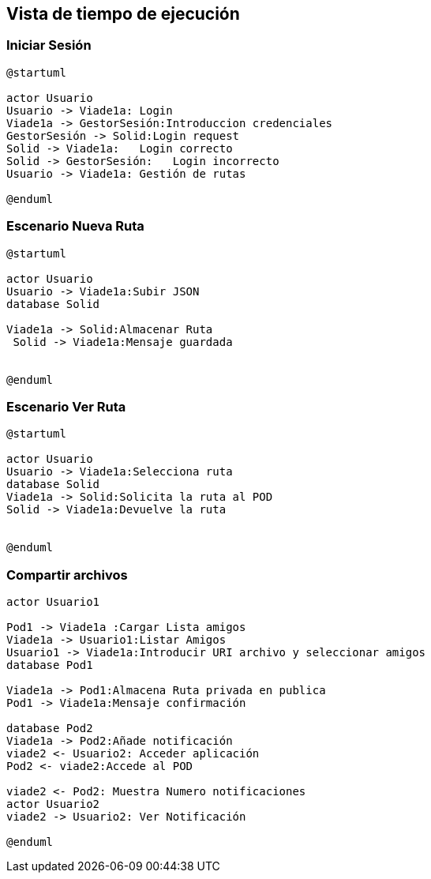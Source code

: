[[section-runtime-view]]
== Vista de tiempo de ejecución


=== Iniciar Sesión
[plantuml,Inicio Sesión,png]
----
@startuml

actor Usuario
Usuario -> Viade1a: Login 
Viade1a -> GestorSesión:Introduccion credenciales
GestorSesión -> Solid:Login request
Solid -> Viade1a:   Login correcto
Solid -> GestorSesión:   Login incorrecto
Usuario -> Viade1a: Gestión de rutas

@enduml
----
=== Escenario Nueva Ruta

[plantuml,Nueva ruta,png]
----
@startuml

actor Usuario
Usuario -> Viade1a:Subir JSON
database Solid

Viade1a -> Solid:Almacenar Ruta
 Solid -> Viade1a:Mensaje guardada


@enduml
----


=== Escenario Ver Ruta

[plantuml,ver ruta,png]
----
@startuml

actor Usuario
Usuario -> Viade1a:Selecciona ruta
database Solid
Viade1a -> Solid:Solicita la ruta al POD
Solid -> Viade1a:Devuelve la ruta


@enduml
----

=== Compartir archivos

[plantuml,compartir arhivos,png]
----
actor Usuario1

Pod1 -> Viade1a :Cargar Lista amigos
Viade1a -> Usuario1:Listar Amigos
Usuario1 -> Viade1a:Introducir URI archivo y seleccionar amigos
database Pod1

Viade1a -> Pod1:Almacena Ruta privada en publica
Pod1 -> Viade1a:Mensaje confirmación

database Pod2
Viade1a -> Pod2:Añade notificación
viade2 <- Usuario2: Acceder aplicación
Pod2 <- viade2:Accede al POD

viade2 <- Pod2: Muestra Numero notificaciones
actor Usuario2
viade2 -> Usuario2: Ver Notificación

@enduml
----
